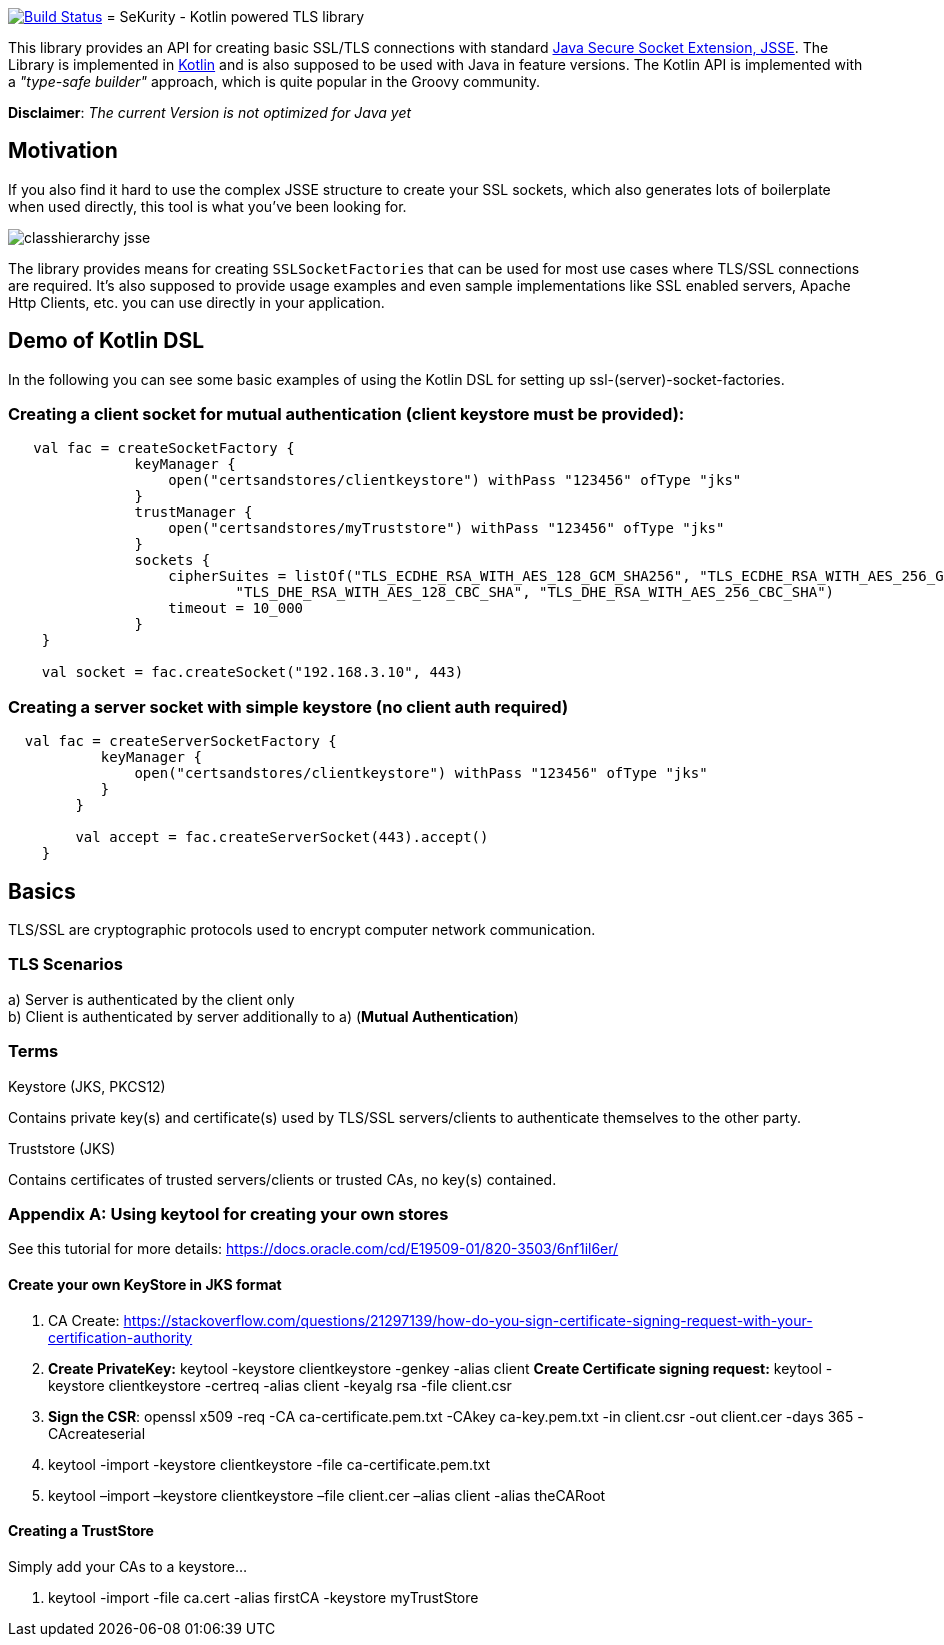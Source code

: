 :jsse: http://docs.oracle.com/javase/7/docs/technotes/guides/security/jsse/JSSERefGuide.html[Java Secure Socket Extension, JSSE]
:kotlin: http://kotlinlang.org/[Kotlin]

image:https://travis-ci.org/s1monw1/TlsLibrary.svg?branch=master["Build Status", link="https://travis-ci.org/s1monw1/TlsLibrary"]
= SeKurity - Kotlin powered TLS library

This library provides an API for creating basic SSL/TLS connections with standard {jsse}.
The Library is implemented in {kotlin} and is also supposed to be used with Java in feature versions.
The Kotlin API is implemented with a _"type-safe builder"_ approach, which is quite popular in the Groovy community.

*Disclaimer*: _The current Version is not optimized for Java yet_

== Motivation

If you also find it hard to use the complex JSSE structure to create your SSL sockets, which also generates lots of boilerplate when used directly, this tool is what you've been looking for.


image::images/classhierarchy_jsse.jpg[]


The library provides means for creating `SSLSocketFactories` that can be used for most use cases where TLS/SSL connections are required. It's also supposed to provide usage examples and even sample implementations like SSL enabled servers, Apache Http Clients, etc. you can use directly in your application.

== Demo of Kotlin DSL

In the following you can see some basic examples of using the Kotlin DSL for setting up ssl-(server)-socket-factories.

=== Creating a client socket for mutual authentication (client keystore must be provided):

[source, kotlin]
----
   val fac = createSocketFactory {
               keyManager {
                   open("certsandstores/clientkeystore") withPass "123456" ofType "jks"
               }
               trustManager {
                   open("certsandstores/myTruststore") withPass "123456" ofType "jks"
               }
               sockets {
                   cipherSuites = listOf("TLS_ECDHE_RSA_WITH_AES_128_GCM_SHA256", "TLS_ECDHE_RSA_WITH_AES_256_GCM_SHA384",
                           "TLS_DHE_RSA_WITH_AES_128_CBC_SHA", "TLS_DHE_RSA_WITH_AES_256_CBC_SHA")
                   timeout = 10_000
               }
    }

    val socket = fac.createSocket("192.168.3.10", 443)

----

=== Creating a server socket with simple keystore (no client auth required)

[source, kotlin]
----
  val fac = createServerSocketFactory {
           keyManager {
               open("certsandstores/clientkeystore") withPass "123456" ofType "jks"
           }
        }

        val accept = fac.createServerSocket(443).accept()
    }
----

== Basics

TLS/SSL are cryptographic protocols used to encrypt computer network communication.

=== TLS Scenarios

a) Server is authenticated by the client only +
b) Client is authenticated by server additionally to a) (*Mutual Authentication*)

=== Terms

.Keystore (JKS, PKCS12)

Contains private key(s) and certificate(s) used by TLS/SSL servers/clients to authenticate themselves to the other party.

.Truststore (JKS)

Contains certificates of trusted servers/clients or trusted CAs, no key(s) contained.

=== Appendix A: Using keytool for creating your own stores

See this tutorial for more details: https://docs.oracle.com/cd/E19509-01/820-3503/6nf1il6er/

==== Create your own KeyStore in JKS format

1. CA Create: https://stackoverflow.com/questions/21297139/how-do-you-sign-certificate-signing-request-with-your-certification-authority

2. *Create PrivateKey:* keytool -keystore clientkeystore -genkey -alias client
*Create Certificate signing request:* keytool -keystore clientkeystore -certreq -alias client -keyalg rsa -file client.csr
3. *Sign the CSR*: openssl  x509  -req  -CA ca-certificate.pem.txt -CAkey ca-key.pem.txt -in client.csr -out client.cer  -days 365  -CAcreateserial

4. keytool -import -keystore clientkeystore -file ca-certificate.pem.txt
5. keytool –import –keystore clientkeystore –file client.cer –alias client -alias theCARoot


====  Creating a TrustStore

Simply add your CAs to a keystore...

1. keytool -import -file ca.cert -alias firstCA -keystore myTrustStore


